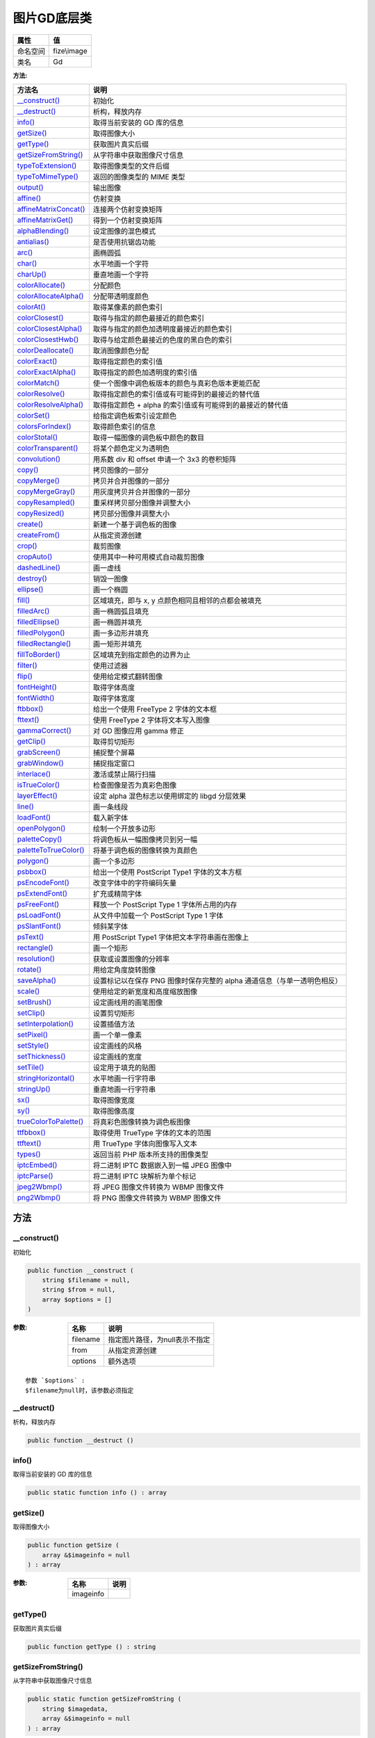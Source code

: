 =================
图片GD底层类
=================


+-------------+------------+
|属性         |值          |
+=============+============+
|命名空间     |fize\\image |
+-------------+------------+
|类名         |Gd          |
+-------------+------------+


:方法:


+------------------------+-------------------------------------------------------------------------------------------------------+
|方法名                  |说明                                                                                                   |
+========================+=======================================================================================================+
|`__construct()`_        |初始化                                                                                                 |
+------------------------+-------------------------------------------------------------------------------------------------------+
|`__destruct()`_         |析构，释放内存                                                                                         |
+------------------------+-------------------------------------------------------------------------------------------------------+
|`info()`_               |取得当前安装的 GD 库的信息                                                                             |
+------------------------+-------------------------------------------------------------------------------------------------------+
|`getSize()`_            |取得图像大小                                                                                           |
+------------------------+-------------------------------------------------------------------------------------------------------+
|`getType()`_            |获取图片真实后缀                                                                                       |
+------------------------+-------------------------------------------------------------------------------------------------------+
|`getSizeFromString()`_  |从字符串中获取图像尺寸信息                                                                             |
+------------------------+-------------------------------------------------------------------------------------------------------+
|`typeToExtension()`_    |取得图像类型的文件后缀                                                                                 |
+------------------------+-------------------------------------------------------------------------------------------------------+
|`typeToMimeType()`_     |返回的图像类型的 MIME 类型                                                                             |
+------------------------+-------------------------------------------------------------------------------------------------------+
|`output()`_             |输出图像                                                                                               |
+------------------------+-------------------------------------------------------------------------------------------------------+
|`affine()`_             |仿射变换                                                                                               |
+------------------------+-------------------------------------------------------------------------------------------------------+
|`affineMatrixConcat()`_ |连接两个仿射变换矩阵                                                                                   |
+------------------------+-------------------------------------------------------------------------------------------------------+
|`affineMatrixGet()`_    |得到一个仿射变换矩阵                                                                                   |
+------------------------+-------------------------------------------------------------------------------------------------------+
|`alphaBlending()`_      |设定图像的混色模式                                                                                     |
+------------------------+-------------------------------------------------------------------------------------------------------+
|`antialias()`_          |是否使用抗锯齿功能                                                                                     |
+------------------------+-------------------------------------------------------------------------------------------------------+
|`arc()`_                |画椭圆弧                                                                                               |
+------------------------+-------------------------------------------------------------------------------------------------------+
|`char()`_               |水平地画一个字符                                                                                       |
+------------------------+-------------------------------------------------------------------------------------------------------+
|`charUp()`_             |垂直地画一个字符                                                                                       |
+------------------------+-------------------------------------------------------------------------------------------------------+
|`colorAllocate()`_      |分配颜色                                                                                               |
+------------------------+-------------------------------------------------------------------------------------------------------+
|`colorAllocateAlpha()`_ |分配带透明度颜色                                                                                       |
+------------------------+-------------------------------------------------------------------------------------------------------+
|`colorAt()`_            |取得某像素的颜色索引                                                                                   |
+------------------------+-------------------------------------------------------------------------------------------------------+
|`colorClosest()`_       |取得与指定的颜色最接近的颜色索引                                                                       |
+------------------------+-------------------------------------------------------------------------------------------------------+
|`colorClosestAlpha()`_  |取得与指定的颜色加透明度最接近的颜色索引                                                               |
+------------------------+-------------------------------------------------------------------------------------------------------+
|`colorClosestHwb()`_    |取得与给定颜色最接近的色度的黑白色的索引                                                               |
+------------------------+-------------------------------------------------------------------------------------------------------+
|`colorDeallocate()`_    |取消图像颜色分配                                                                                       |
+------------------------+-------------------------------------------------------------------------------------------------------+
|`colorExact()`_         |取得指定颜色的索引值                                                                                   |
+------------------------+-------------------------------------------------------------------------------------------------------+
|`colorExactAlpha()`_    |取得指定的颜色加透明度的索引值                                                                         |
+------------------------+-------------------------------------------------------------------------------------------------------+
|`colorMatch()`_         |使一个图像中调色板版本的颜色与真彩色版本更能匹配                                                       |
+------------------------+-------------------------------------------------------------------------------------------------------+
|`colorResolve()`_       |取得指定颜色的索引值或有可能得到的最接近的替代值                                                       |
+------------------------+-------------------------------------------------------------------------------------------------------+
|`colorResolveAlpha()`_  |取得指定颜色 + alpha 的索引值或有可能得到的最接近的替代值                                              |
+------------------------+-------------------------------------------------------------------------------------------------------+
|`colorSet()`_           |给指定调色板索引设定颜色                                                                               |
+------------------------+-------------------------------------------------------------------------------------------------------+
|`colorsForIndex()`_     |取得颜色索引的信息                                                                                     |
+------------------------+-------------------------------------------------------------------------------------------------------+
|`colorStotal()`_        |取得一幅图像的调色板中颜色的数目                                                                       |
+------------------------+-------------------------------------------------------------------------------------------------------+
|`colorTransparent()`_   |将某个颜色定义为透明色                                                                                 |
+------------------------+-------------------------------------------------------------------------------------------------------+
|`convolution()`_        |用系数 div 和 offset 申请一个 3x3 的卷积矩阵                                                           |
+------------------------+-------------------------------------------------------------------------------------------------------+
|`copy()`_               |拷贝图像的一部分                                                                                       |
+------------------------+-------------------------------------------------------------------------------------------------------+
|`copyMerge()`_          |拷贝并合并图像的一部分                                                                                 |
+------------------------+-------------------------------------------------------------------------------------------------------+
|`copyMergeGray()`_      |用灰度拷贝并合并图像的一部分                                                                           |
+------------------------+-------------------------------------------------------------------------------------------------------+
|`copyResampled()`_      |重采样拷贝部分图像并调整大小                                                                           |
+------------------------+-------------------------------------------------------------------------------------------------------+
|`copyResized()`_        |拷贝部分图像并调整大小                                                                                 |
+------------------------+-------------------------------------------------------------------------------------------------------+
|`create()`_             |新建一个基于调色板的图像                                                                               |
+------------------------+-------------------------------------------------------------------------------------------------------+
|`createFrom()`_         |从指定资源创建                                                                                         |
+------------------------+-------------------------------------------------------------------------------------------------------+
|`crop()`_               |裁剪图像                                                                                               |
+------------------------+-------------------------------------------------------------------------------------------------------+
|`cropAuto()`_           |使用其中一种可用模式自动裁剪图像                                                                       |
+------------------------+-------------------------------------------------------------------------------------------------------+
|`dashedLine()`_         |画一虚线                                                                                               |
+------------------------+-------------------------------------------------------------------------------------------------------+
|`destroy()`_            |销毁一图像                                                                                             |
+------------------------+-------------------------------------------------------------------------------------------------------+
|`ellipse()`_            |画一个椭圆                                                                                             |
+------------------------+-------------------------------------------------------------------------------------------------------+
|`fill()`_               |区域填充，即与 x, y 点颜色相同且相邻的点都会被填充                                                     |
+------------------------+-------------------------------------------------------------------------------------------------------+
|`filledArc()`_          |画一椭圆弧且填充                                                                                       |
+------------------------+-------------------------------------------------------------------------------------------------------+
|`filledEllipse()`_      |画一椭圆并填充                                                                                         |
+------------------------+-------------------------------------------------------------------------------------------------------+
|`filledPolygon()`_      |画一多边形并填充                                                                                       |
+------------------------+-------------------------------------------------------------------------------------------------------+
|`filledRectangle()`_    |画一矩形并填充                                                                                         |
+------------------------+-------------------------------------------------------------------------------------------------------+
|`fillToBorder()`_       |区域填充到指定颜色的边界为止                                                                           |
+------------------------+-------------------------------------------------------------------------------------------------------+
|`filter()`_             |使用过滤器                                                                                             |
+------------------------+-------------------------------------------------------------------------------------------------------+
|`flip()`_               |使用给定模式翻转图像                                                                                   |
+------------------------+-------------------------------------------------------------------------------------------------------+
|`fontHeight()`_         |取得字体高度                                                                                           |
+------------------------+-------------------------------------------------------------------------------------------------------+
|`fontWidth()`_          |取得字体宽度                                                                                           |
+------------------------+-------------------------------------------------------------------------------------------------------+
|`ftbbox()`_             |给出一个使用 FreeType 2 字体的文本框                                                                   |
+------------------------+-------------------------------------------------------------------------------------------------------+
|`fttext()`_             |使用 FreeType 2 字体将文本写入图像                                                                     |
+------------------------+-------------------------------------------------------------------------------------------------------+
|`gammaCorrect()`_       |对 GD 图像应用 gamma 修正                                                                              |
+------------------------+-------------------------------------------------------------------------------------------------------+
|`getClip()`_            |取得剪切矩形                                                                                           |
+------------------------+-------------------------------------------------------------------------------------------------------+
|`grabScreen()`_         |捕捉整个屏幕                                                                                           |
+------------------------+-------------------------------------------------------------------------------------------------------+
|`grabWindow()`_         |捕捉指定窗口                                                                                           |
+------------------------+-------------------------------------------------------------------------------------------------------+
|`interlace()`_          |激活或禁止隔行扫描                                                                                     |
+------------------------+-------------------------------------------------------------------------------------------------------+
|`isTrueColor()`_        |检查图像是否为真彩色图像                                                                               |
+------------------------+-------------------------------------------------------------------------------------------------------+
|`layerEffect()`_        |设定 alpha 混色标志以使用绑定的 libgd 分层效果                                                         |
+------------------------+-------------------------------------------------------------------------------------------------------+
|`line()`_               |画一条线段                                                                                             |
+------------------------+-------------------------------------------------------------------------------------------------------+
|`loadFont()`_           |载入新字体                                                                                             |
+------------------------+-------------------------------------------------------------------------------------------------------+
|`openPolygon()`_        |绘制一个开放多边形                                                                                     |
+------------------------+-------------------------------------------------------------------------------------------------------+
|`paletteCopy()`_        |将调色板从一幅图像拷贝到另一幅                                                                         |
+------------------------+-------------------------------------------------------------------------------------------------------+
|`paletteToTrueColor()`_ |将基于调色板的图像转换为真颜色                                                                         |
+------------------------+-------------------------------------------------------------------------------------------------------+
|`polygon()`_            |画一个多边形                                                                                           |
+------------------------+-------------------------------------------------------------------------------------------------------+
|`psbbox()`_             |给出一个使用 PostScript Type1 字体的文本方框                                                           |
+------------------------+-------------------------------------------------------------------------------------------------------+
|`psEncodeFont()`_       |改变字体中的字符编码矢量                                                                               |
+------------------------+-------------------------------------------------------------------------------------------------------+
|`psExtendFont()`_       |扩充或精简字体                                                                                         |
+------------------------+-------------------------------------------------------------------------------------------------------+
|`psFreeFont()`_         |释放一个 PostScript Type 1 字体所占用的内存                                                            |
+------------------------+-------------------------------------------------------------------------------------------------------+
|`psLoadFont()`_         |从文件中加载一个 PostScript Type 1 字体                                                                |
+------------------------+-------------------------------------------------------------------------------------------------------+
|`psSlantFont()`_        |倾斜某字体                                                                                             |
+------------------------+-------------------------------------------------------------------------------------------------------+
|`psText()`_             |用 PostScript Type1 字体把文本字符串画在图像上                                                         |
+------------------------+-------------------------------------------------------------------------------------------------------+
|`rectangle()`_          |画一个矩形                                                                                             |
+------------------------+-------------------------------------------------------------------------------------------------------+
|`resolution()`_         |获取或设置图像的分辨率                                                                                 |
+------------------------+-------------------------------------------------------------------------------------------------------+
|`rotate()`_             |用给定角度旋转图像                                                                                     |
+------------------------+-------------------------------------------------------------------------------------------------------+
|`saveAlpha()`_          |设置标记以在保存 PNG 图像时保存完整的 alpha 通道信息（与单一透明色相反）                               |
+------------------------+-------------------------------------------------------------------------------------------------------+
|`scale()`_              |使用给定的新宽度和高度缩放图像                                                                         |
+------------------------+-------------------------------------------------------------------------------------------------------+
|`setBrush()`_           |设定画线用的画笔图像                                                                                   |
+------------------------+-------------------------------------------------------------------------------------------------------+
|`setClip()`_            |设置剪切矩形                                                                                           |
+------------------------+-------------------------------------------------------------------------------------------------------+
|`setInterpolation()`_   |设置插值方法                                                                                           |
+------------------------+-------------------------------------------------------------------------------------------------------+
|`setPixel()`_           |画一个单一像素                                                                                         |
+------------------------+-------------------------------------------------------------------------------------------------------+
|`setStyle()`_           |设定画线的风格                                                                                         |
+------------------------+-------------------------------------------------------------------------------------------------------+
|`setThickness()`_       |设定画线的宽度                                                                                         |
+------------------------+-------------------------------------------------------------------------------------------------------+
|`setTile()`_            |设定用于填充的贴图                                                                                     |
+------------------------+-------------------------------------------------------------------------------------------------------+
|`stringHorizontal()`_   |水平地画一行字符串                                                                                     |
+------------------------+-------------------------------------------------------------------------------------------------------+
|`stringUp()`_           |垂直地画一行字符串                                                                                     |
+------------------------+-------------------------------------------------------------------------------------------------------+
|`sx()`_                 |取得图像宽度                                                                                           |
+------------------------+-------------------------------------------------------------------------------------------------------+
|`sy()`_                 |取得图像高度                                                                                           |
+------------------------+-------------------------------------------------------------------------------------------------------+
|`trueColorToPalette()`_ |将真彩色图像转换为调色板图像                                                                           |
+------------------------+-------------------------------------------------------------------------------------------------------+
|`ttfbbox()`_            |取得使用 TrueType 字体的文本的范围                                                                     |
+------------------------+-------------------------------------------------------------------------------------------------------+
|`ttftext()`_            |用 TrueType 字体向图像写入文本                                                                         |
+------------------------+-------------------------------------------------------------------------------------------------------+
|`types()`_              |返回当前 PHP 版本所支持的图像类型                                                                      |
+------------------------+-------------------------------------------------------------------------------------------------------+
|`iptcEmbed()`_          |将二进制 IPTC 数据嵌入到一幅 JPEG 图像中                                                               |
+------------------------+-------------------------------------------------------------------------------------------------------+
|`iptcParse()`_          |将二进制 IPTC 块解析为单个标记                                                                         |
+------------------------+-------------------------------------------------------------------------------------------------------+
|`jpeg2Wbmp()`_          |将 JPEG 图像文件转换为 WBMP 图像文件                                                                   |
+------------------------+-------------------------------------------------------------------------------------------------------+
|`png2Wbmp()`_           |将 PNG 图像文件转换为 WBMP 图像文件                                                                    |
+------------------------+-------------------------------------------------------------------------------------------------------+


方法
======
__construct()
-------------
初始化

.. code-block:: php

  public function __construct (
      string $filename = null,
      string $from = null,
      array $options = []
  )


:参数:
  +---------+--------------------------------------------+
  |名称     |说明                                        |
  +=========+============================================+
  |filename |指定图片路径，为null表示不指定              |
  +---------+--------------------------------------------+
  |from     |从指定资源创建                              |
  +---------+--------------------------------------------+
  |options  |额外选项                                    |
  +---------+--------------------------------------------+
  
  


::

    参数 `$options` :
    $filename为null时，该参数必须指定


__destruct()
------------
析构，释放内存

.. code-block:: php

  public function __destruct ()



info()
------
取得当前安装的 GD 库的信息

.. code-block:: php

  public static function info () : array



getSize()
---------
取得图像大小

.. code-block:: php

  public function getSize (
      array &$imageinfo = null
  ) : array


:参数:
  +----------+-------+
  |名称      |说明   |
  +==========+=======+
  |imageinfo |       |
  +----------+-------+
  
  


getType()
---------
获取图片真实后缀

.. code-block:: php

  public function getType () : string



getSizeFromString()
-------------------
从字符串中获取图像尺寸信息

.. code-block:: php

  public static function getSizeFromString (
      string $imagedata,
      array &$imageinfo = null
  ) : array


:参数:
  +----------+-------+
  |名称      |说明   |
  +==========+=======+
  |imagedata |       |
  +----------+-------+
  |imageinfo |       |
  +----------+-------+
  
  


typeToExtension()
-----------------
取得图像类型的文件后缀

.. code-block:: php

  public static function typeToExtension (
      int $imagetype,
      bool $include_dot = false
  ) : string


:参数:
  +------------+-------------------------------------+
  |名称        |说明                                 |
  +============+=====================================+
  |imagetype   |IMAGETYPE_XXX 系列常量之一。         |
  +------------+-------------------------------------+
  |include_dot |是否在后缀名前加一个点。             |
  +------------+-------------------------------------+
  
  


typeToMimeType()
----------------
返回的图像类型的 MIME 类型

.. code-block:: php

  public static function typeToMimeType (
      int $imagetype
  ) : string


:参数:
  +----------+------------------------------------+
  |名称      |说明                                |
  +==========+====================================+
  |imagetype |IMAGETYPE_XXX 系列常量之一。        |
  +----------+------------------------------------+
  
  


output()
--------
输出图像

.. code-block:: php

  public function output (
      string $type = null,
      string $filename = null,
      array $options = []
  ) : bool


:参数:
  +---------+----------------------------------------------------------------+
  |名称     |说明                                                            |
  +=========+================================================================+
  |type     |输出类型                                                        |
  +---------+----------------------------------------------------------------+
  |filename |指定输出文件路径，不指定则直接在浏览器显示                      |
  +---------+----------------------------------------------------------------+
  |options  |可选的参数                                                      |
  +---------+----------------------------------------------------------------+
  
  

:返回值:
  如果是直接显示图像则返回null


affine()
--------
仿射变换

.. code-block:: php

  public function affine (
      array $affine,
      array $clip = null
  ) : resource


:参数:
  +-------+---------------------------+
  |名称   |说明                       |
  +=======+===========================+
  |affine |[ a0, b0, a1, b1, a2, b2 ] |
  +-------+---------------------------+
  |clip   |剪切区域                   |
  +-------+---------------------------+
  
  

:返回值:
  失败时返回false


::

    参数 `$clip` :
    其中键为 "x"，"y"，"width" 和 "height"


affineMatrixConcat()
--------------------
连接两个仿射变换矩阵

.. code-block:: php

  public static function affineMatrixConcat (
      array $m1,
      array $m2
  ) : array


:参数:
  +-------+--------------------+
  |名称   |说明                |
  +=======+====================+
  |m1     |仿射变换矩阵1       |
  +-------+--------------------+
  |m2     |仿射变换矩阵2       |
  +-------+--------------------+
  
  

:返回值:
  失败返回false


affineMatrixGet()
-----------------
得到一个仿射变换矩阵

.. code-block:: php

  public static function affineMatrixGet (
      int $type,
      mixed $options = null
  ) : array


:参数:
  +--------+-------------------+
  |名称    |说明               |
  +========+===================+
  |type    |常量IMG_AFFINE_*   |
  +--------+-------------------+
  |options |其他选项           |
  +--------+-------------------+
  
  

:返回值:
  失败返回false


alphaBlending()
---------------
设定图像的混色模式

.. code-block:: php

  public function alphaBlending (
      bool $blendmode
  ) : bool


:参数:
  +----------+----------------+
  |名称      |说明            |
  +==========+================+
  |blendmode |启用或禁用      |
  +----------+----------------+
  
  


antialias()
-----------
是否使用抗锯齿功能

.. code-block:: php

  public function antialias (
      bool $enabled
  ) : bool


:参数:
  +--------+----------------+
  |名称    |说明            |
  +========+================+
  |enabled |启用或禁用      |
  +--------+----------------+
  
  


arc()
-----
画椭圆弧

.. code-block:: php

  public function arc (
      int $cx,
      int $cy,
      int $width,
      int $height,
      int $start,
      int $end,
      int $color
  ) : bool


:参数:
  +-------+--------------------+
  |名称   |说明                |
  +=======+====================+
  |cx     |中心点x轴坐标       |
  +-------+--------------------+
  |cy     |中心点y轴坐标       |
  +-------+--------------------+
  |width  |椭圆宽度            |
  +-------+--------------------+
  |height |椭圆高度            |
  +-------+--------------------+
  |start  |起点角度            |
  +-------+--------------------+
  |end    |结束点角度          |
  +-------+--------------------+
  |color  |配色识符            |
  +-------+--------------------+
  
  


::

    参数 `$start` :
      0°位于三点钟位置，以顺时针方向绘画。
    参数 `$end` :
      0°位于三点钟位置，以顺时针方向绘画。


char()
------
水平地画一个字符

.. code-block:: php

  public function char (
      int $font,
      int $x,
      int $y,
      string $c,
      int $color
  ) : bool


:参数:
  +-------+----------------------------------------+
  |名称   |说明                                    |
  +=======+========================================+
  |font   |更大的数字对应于更大的字体              |
  +-------+----------------------------------------+
  |x      |左上角x轴坐标                           |
  +-------+----------------------------------------+
  |y      |左上角y轴坐标                           |
  +-------+----------------------------------------+
  |c      |字符串                                  |
  +-------+----------------------------------------+
  |color  |配色识符                                |
  +-------+----------------------------------------+
  
  


charUp()
--------
垂直地画一个字符

.. code-block:: php

  public function charUp (
      int $font,
      int $x,
      int $y,
      string $c,
      int $color
  ) : bool


:参数:
  +-------+----------------------------------------+
  |名称   |说明                                    |
  +=======+========================================+
  |font   |更大的数字对应于更大的字体              |
  +-------+----------------------------------------+
  |x      |左上角x轴坐标                           |
  +-------+----------------------------------------+
  |y      |左上角y轴坐标                           |
  +-------+----------------------------------------+
  |c      |字符串                                  |
  +-------+----------------------------------------+
  |color  |配色识符                                |
  +-------+----------------------------------------+
  
  


colorAllocate()
---------------
分配颜色

.. code-block:: php

  public function colorAllocate (
      int $red,
      int $green,
      int $blue
  ) : int


:参数:
  +-------+---------------+
  |名称   |说明           |
  +=======+===============+
  |red    |RGB成分[红]    |
  +-------+---------------+
  |green  |RGB成分[绿]    |
  +-------+---------------+
  |blue   |RGB成分[蓝]    |
  +-------+---------------+
  
  

:返回值:
  成功返回配色识符，失败返回false


colorAllocateAlpha()
--------------------
分配带透明度颜色

.. code-block:: php

  public function colorAllocateAlpha (
      int $red,
      int $green,
      int $blue,
      int $alpha
  ) : int


:参数:
  +-------+-------------------+
  |名称   |说明               |
  +=======+===================+
  |red    |RGB成分[红]        |
  +-------+-------------------+
  |green  |RGB成分[绿]        |
  +-------+-------------------+
  |blue   |RGB成分[蓝]        |
  +-------+-------------------+
  |alpha  |透明度[0 ~ 127]    |
  +-------+-------------------+
  
  

:返回值:
  成功返回配色识符，失败返回false


colorAt()
---------
取得某像素的颜色索引

.. code-block:: php

  public function colorAt (
      int $x,
      int $y
  ) : int


:参数:
  +-------+-----------+
  |名称   |说明       |
  +=======+===========+
  |x      |x轴坐标    |
  +-------+-----------+
  |y      |y轴坐标    |
  +-------+-----------+
  
  


colorClosest()
--------------
取得与指定的颜色最接近的颜色索引

.. code-block:: php

  public function colorClosest (
      int $red,
      int $green,
      int $blue
  ) : int


:参数:
  +-------+---------------+
  |名称   |说明           |
  +=======+===============+
  |red    |RGB成分[红]    |
  +-------+---------------+
  |green  |RGB成分[绿]    |
  +-------+---------------+
  |blue   |RGB成分[蓝]    |
  +-------+---------------+
  
  


colorClosestAlpha()
-------------------
取得与指定的颜色加透明度最接近的颜色索引

.. code-block:: php

  public function colorClosestAlpha (
      int $red,
      int $green,
      int $blue,
      int $alpha
  ) : int


:参数:
  +-------+-------------------+
  |名称   |说明               |
  +=======+===================+
  |red    |RGB成分[红]        |
  +-------+-------------------+
  |green  |RGB成分[绿]        |
  +-------+-------------------+
  |blue   |RGB成分[蓝]        |
  +-------+-------------------+
  |alpha  |透明度[0 ~ 127]    |
  +-------+-------------------+
  
  


colorClosestHwb()
-----------------
取得与给定颜色最接近的色度的黑白色的索引

.. code-block:: php

  public function colorClosestHwb (
      int $red,
      int $green,
      int $blue
  ) : int


:参数:
  +-------+---------------+
  |名称   |说明           |
  +=======+===============+
  |red    |RGB成分[红]    |
  +-------+---------------+
  |green  |RGB成分[绿]    |
  +-------+---------------+
  |blue   |RGB成分[蓝]    |
  +-------+---------------+
  
  


colorDeallocate()
-----------------
取消图像颜色分配

.. code-block:: php

  public function colorDeallocate (
      int $color
  ) : bool


:参数:
  +-------+-------------+
  |名称   |说明         |
  +=======+=============+
  |color  |颜色索引     |
  +-------+-------------+
  
  


colorExact()
------------
取得指定颜色的索引值

.. code-block:: php

  public function colorExact (
      int $red,
      int $green,
      int $blue
  ) : int


:参数:
  +-------+---------------+
  |名称   |说明           |
  +=======+===============+
  |red    |RGB成分[红]    |
  +-------+---------------+
  |green  |RGB成分[绿]    |
  +-------+---------------+
  |blue   |RGB成分[蓝]    |
  +-------+---------------+
  
  

:返回值:
  如果颜色不在图像的调色板中，返回-1


colorExactAlpha()
-----------------
取得指定的颜色加透明度的索引值

.. code-block:: php

  public function colorExactAlpha (
      int $red,
      int $green,
      int $blue,
      int $alpha
  ) : int


:参数:
  +-------+-------------------+
  |名称   |说明               |
  +=======+===================+
  |red    |RGB成分[红]        |
  +-------+-------------------+
  |green  |RGB成分[绿]        |
  +-------+-------------------+
  |blue   |RGB成分[蓝]        |
  +-------+-------------------+
  |alpha  |透明度[0 ~ 127]    |
  +-------+-------------------+
  
  

:返回值:
  如果颜色不在图像的调色板中，返回-1


colorMatch()
------------
使一个图像中调色板版本的颜色与真彩色版本更能匹配

.. code-block:: php

  public function colorMatch (
      resource $image2
  ) : bool


:参数:
  +-------+------------------------------------------------------------------+
  |名称   |说明                                                              |
  +=======+==================================================================+
  |image2 |必须是调色板图像，而且和 image1 的大小必须相同                    |
  +-------+------------------------------------------------------------------+
  
  


colorResolve()
--------------
取得指定颜色的索引值或有可能得到的最接近的替代值

.. code-block:: php

  public function colorResolve (
      int $red,
      int $green,
      int $blue
  ) : int


:参数:
  +-------+---------------+
  |名称   |说明           |
  +=======+===============+
  |red    |RGB成分[红]    |
  +-------+---------------+
  |green  |RGB成分[绿]    |
  +-------+---------------+
  |blue   |RGB成分[蓝]    |
  +-------+---------------+
  
  


colorResolveAlpha()
-------------------
取得指定颜色 + alpha 的索引值或有可能得到的最接近的替代值

.. code-block:: php

  public function colorResolveAlpha (
      int $red,
      int $green,
      int $blue,
      int $alpha
  ) : int


:参数:
  +-------+-------------------+
  |名称   |说明               |
  +=======+===================+
  |red    |RGB成分[红]        |
  +-------+-------------------+
  |green  |RGB成分[绿]        |
  +-------+-------------------+
  |blue   |RGB成分[蓝]        |
  +-------+-------------------+
  |alpha  |透明度[0 ~ 127]    |
  +-------+-------------------+
  
  


colorSet()
----------
给指定调色板索引设定颜色

.. code-block:: php

  public function colorSet (
      int $index,
      int $red,
      int $green,
      int $blue,
      int $alpha = 0
  )


:参数:
  +-------+-------------------+
  |名称   |说明               |
  +=======+===================+
  |index  |索引               |
  +-------+-------------------+
  |red    |RGB成分[红]        |
  +-------+-------------------+
  |green  |RGB成分[绿]        |
  +-------+-------------------+
  |blue   |RGB成分[蓝]        |
  +-------+-------------------+
  |alpha  |透明度[0 ~ 127]    |
  +-------+-------------------+
  
  


colorsForIndex()
----------------
取得颜色索引的信息

.. code-block:: php

  public function colorsForIndex (
      int $index
  ) : array


:参数:
  +-------+-------+
  |名称   |说明   |
  +=======+=======+
  |index  |索引   |
  +-------+-------+
  
  

:返回值:
  具有 red，green，blue 和 alpha 的键名的关联数组


colorStotal()
-------------
取得一幅图像的调色板中颜色的数目

.. code-block:: php

  public function colorStotal () : int



colorTransparent()
------------------
将某个颜色定义为透明色

.. code-block:: php

  public function colorTransparent (
      int $color = null
  ) : int


:参数:
  +-------+-------------+
  |名称   |说明         |
  +=======+=============+
  |color  |颜色索引     |
  +-------+-------------+
  
  

:返回值:
  返回新透明色的标识符


convolution()
-------------
用系数 div 和 offset 申请一个 3x3 的卷积矩阵

.. code-block:: php

  public function convolution (
      array $matrix,
      float $div,
      float $offset
  ) : bool


:参数:
  +-------+----------------------+
  |名称   |说明                  |
  +=======+======================+
  |matrix |矩阵                  |
  +-------+----------------------+
  |div    |卷积结果的除数        |
  +-------+----------------------+
  |offset |颜色偏移              |
  +-------+----------------------+
  
  

:返回值:
  成功时返回 TRUE， 或者在失败时返回 FALSE。


copy()
------
拷贝图像的一部分

.. code-block:: php

  public function copy (
      mixed $src_im,
      int $dst_x,
      int $dst_y,
      int $src_x,
      int $src_y,
      int $src_w,
      int $src_h
  ) : bool


:参数:
  +-------+-------------------------------------------------------+
  |名称   |说明                                                   |
  +=======+=======================================================+
  |src_im |要拷贝图像的资源对象或者图像文件路径                   |
  +-------+-------------------------------------------------------+
  |dst_x  |目标开始坐标x轴                                        |
  +-------+-------------------------------------------------------+
  |dst_y  |目标开始坐标y轴                                        |
  +-------+-------------------------------------------------------+
  |src_x  |拷贝开始坐标x轴                                        |
  +-------+-------------------------------------------------------+
  |src_y  |拷贝开始坐标y轴                                        |
  +-------+-------------------------------------------------------+
  |src_w  |拷贝宽度                                               |
  +-------+-------------------------------------------------------+
  |src_h  |拷贝高度                                               |
  +-------+-------------------------------------------------------+
  
  

:返回值:
  成功时返回 TRUE， 或者在失败时返回 FALSE。


copyMerge()
-----------
拷贝并合并图像的一部分

.. code-block:: php

  public function copyMerge (
      mixed $src_im,
      int $dst_x,
      int $dst_y,
      int $src_x,
      int $src_y,
      int $src_w,
      int $src_h,
      int $pct
  ) : bool


:参数:
  +-------+-------------------------------------------------------+
  |名称   |说明                                                   |
  +=======+=======================================================+
  |src_im |要拷贝图像的资源对象或者图像文件路径                   |
  +-------+-------------------------------------------------------+
  |dst_x  |目标开始坐标x轴                                        |
  +-------+-------------------------------------------------------+
  |dst_y  |目标开始坐标y轴                                        |
  +-------+-------------------------------------------------------+
  |src_x  |拷贝开始坐标x轴                                        |
  +-------+-------------------------------------------------------+
  |src_y  |拷贝开始坐标y轴                                        |
  +-------+-------------------------------------------------------+
  |src_w  |拷贝宽度                                               |
  +-------+-------------------------------------------------------+
  |src_h  |拷贝高度                                               |
  +-------+-------------------------------------------------------+
  |pct    |合并程度，0-100                                        |
  +-------+-------------------------------------------------------+
  
  


copyMergeGray()
---------------
用灰度拷贝并合并图像的一部分

.. code-block:: php

  public function copyMergeGray (
      mixed $src_im,
      int $dst_x,
      int $dst_y,
      int $src_x,
      int $src_y,
      int $src_w,
      int $src_h,
      int $pct
  ) : bool


:参数:
  +-------+-------------------------------------------------------+
  |名称   |说明                                                   |
  +=======+=======================================================+
  |src_im |要拷贝图像的资源对象或者图像文件路径                   |
  +-------+-------------------------------------------------------+
  |dst_x  |目标开始坐标x轴                                        |
  +-------+-------------------------------------------------------+
  |dst_y  |目标开始坐标y轴                                        |
  +-------+-------------------------------------------------------+
  |src_x  |拷贝开始坐标x轴                                        |
  +-------+-------------------------------------------------------+
  |src_y  |拷贝开始坐标y轴                                        |
  +-------+-------------------------------------------------------+
  |src_w  |拷贝宽度                                               |
  +-------+-------------------------------------------------------+
  |src_h  |拷贝高度                                               |
  +-------+-------------------------------------------------------+
  |pct    |合并程度，0-100                                        |
  +-------+-------------------------------------------------------+
  
  


copyResampled()
---------------
重采样拷贝部分图像并调整大小

.. code-block:: php

  public function copyResampled (
      mixed $src_im,
      int $dst_x,
      int $dst_y,
      int $src_x,
      int $src_y,
      int $dst_w,
      int $dst_h,
      int $src_w,
      int $src_h
  ) : bool


:参数:
  +-------+-------------------------------------------------------+
  |名称   |说明                                                   |
  +=======+=======================================================+
  |src_im |要拷贝图像的资源对象或者图像文件路径                   |
  +-------+-------------------------------------------------------+
  |dst_x  |目标开始坐标x轴                                        |
  +-------+-------------------------------------------------------+
  |dst_y  |目标开始坐标y轴                                        |
  +-------+-------------------------------------------------------+
  |src_x  |拷贝开始坐标x轴                                        |
  +-------+-------------------------------------------------------+
  |src_y  |拷贝开始坐标y轴                                        |
  +-------+-------------------------------------------------------+
  |dst_w  |目标宽度                                               |
  +-------+-------------------------------------------------------+
  |dst_h  |目标高度                                               |
  +-------+-------------------------------------------------------+
  |src_w  |源宽度                                                 |
  +-------+-------------------------------------------------------+
  |src_h  |源高度                                                 |
  +-------+-------------------------------------------------------+
  
  


copyResized()
-------------
拷贝部分图像并调整大小

.. code-block:: php

  public function copyResized (
      mixed $src_im,
      int $dst_x,
      int $dst_y,
      int $src_x,
      int $src_y,
      int $dst_w,
      int $dst_h,
      int $src_w,
      int $src_h
  ) : bool


:参数:
  +-------+-------------------------------------------------------+
  |名称   |说明                                                   |
  +=======+=======================================================+
  |src_im |要拷贝图像的资源对象或者图像文件路径                   |
  +-------+-------------------------------------------------------+
  |dst_x  |目标开始坐标x轴                                        |
  +-------+-------------------------------------------------------+
  |dst_y  |目标开始坐标y轴                                        |
  +-------+-------------------------------------------------------+
  |src_x  |拷贝开始坐标x轴                                        |
  +-------+-------------------------------------------------------+
  |src_y  |拷贝开始坐标y轴                                        |
  +-------+-------------------------------------------------------+
  |dst_w  |目标宽度                                               |
  +-------+-------------------------------------------------------+
  |dst_h  |目标高度                                               |
  +-------+-------------------------------------------------------+
  |src_w  |源宽度                                                 |
  +-------+-------------------------------------------------------+
  |src_h  |源高度                                                 |
  +-------+-------------------------------------------------------+
  
  


create()
--------
新建一个基于调色板的图像

.. code-block:: php

  public function create (
      int $width,
      int $height,
      bool $truecolor = true
  ) : resource


:参数:
  +----------+----------------+
  |名称      |说明            |
  +==========+================+
  |width     |宽              |
  +----------+----------------+
  |height    |高              |
  +----------+----------------+
  |truecolor |是否真彩色      |
  +----------+----------------+
  
  

:返回值:
  失败时返回false


createFrom()
------------
从指定资源创建

.. code-block:: php

  public function createFrom (
      string $filename,
      string $from = null,
      array $options = []
  ) : resource


:参数:
  +---------+----------------------------------------------+
  |名称     |说明                                          |
  +=========+==============================================+
  |filename |文件路径                                      |
  +---------+----------------------------------------------+
  |from     |指定资源类型，不指定则自动检测                |
  +---------+----------------------------------------------+
  |options  |其他选项，目前仅对gd2part有效                 |
  +---------+----------------------------------------------+
  
  

:返回值:
  失败时返回false


crop()
------
裁剪图像

.. code-block:: php

  public function crop (
      array $rect
  ) : resource


:参数:
  +-------+-------------+
  |名称   |说明         |
  +=======+=============+
  |rect   |裁剪区域     |
  +-------+-------------+
  
  

:返回值:
  失败时返回false


::

    参数 `$rect` :
    [x, y, width, height]


cropAuto()
----------
使用其中一种可用模式自动裁剪图像

.. code-block:: php

  public function cropAuto (
      int $mode = -1,
      float $threshold = 0.5,
      int $color = -1
  ) : resource


:参数:
  +----------+----------------------------------+
  |名称      |说明                              |
  +==========+==================================+
  |mode      |IMG_CROP_*敞亮                    |
  +----------+----------------------------------+
  |threshold |容忍度，以百分比为单位            |
  +----------+----------------------------------+
  |color     |颜色标识                          |
  +----------+----------------------------------+
  
  


dashedLine()
------------
画一虚线

.. code-block:: php

  public function dashedLine (
      int $x1,
      int $y1,
      int $x2,
      int $y2,
      int $color
  ) : bool


:参数:
  +-------+-----------------+
  |名称   |说明             |
  +=======+=================+
  |x1     |开始坐标x轴      |
  +-------+-----------------+
  |y1     |开始坐标y轴      |
  +-------+-----------------+
  |x2     |结束坐标x轴      |
  +-------+-----------------+
  |y2     |结束坐标y轴      |
  +-------+-----------------+
  |color  |颜色标识         |
  +-------+-----------------+
  
  


destroy()
---------
销毁一图像

.. code-block:: php

  public function destroy (
      resource $image
  ) : bool


:参数:
  +-------+-------------+
  |名称   |说明         |
  +=======+=============+
  |image  |图像资源     |
  +-------+-------------+
  
  


ellipse()
---------
画一个椭圆

.. code-block:: php

  public function ellipse (
      int $cx,
      int $cy,
      int $width,
      int $height,
      int $color
  ) : bool


:参数:
  +-------+-------------------+
  |名称   |说明               |
  +=======+===================+
  |cx     |中间的 X 坐标      |
  +-------+-------------------+
  |cy     |中间的 Y 坐标      |
  +-------+-------------------+
  |width  |宽度               |
  +-------+-------------------+
  |height |高度               |
  +-------+-------------------+
  |color  |颜色标识           |
  +-------+-------------------+
  
  


fill()
------
区域填充，即与 x, y 点颜色相同且相邻的点都会被填充

.. code-block:: php

  public function fill (
      int $x,
      int $y,
      int $color
  ) : bool


:参数:
  +-------+-------------+
  |名称   |说明         |
  +=======+=============+
  |x      |X坐标        |
  +-------+-------------+
  |y      |Y坐标        |
  +-------+-------------+
  |color  |颜色标识     |
  +-------+-------------+
  
  


filledArc()
-----------
画一椭圆弧且填充

.. code-block:: php

  public function filledArc (
      int $cx,
      int $cy,
      int $width,
      int $height,
      int $start,
      int $end,
      int $color,
      int $style
  ) : bool


:参数:
  +-------+-----------------------------------+
  |名称   |说明                               |
  +=======+===================================+
  |cx     |中心点x轴                          |
  +-------+-----------------------------------+
  |cy     |中心点y轴                          |
  +-------+-----------------------------------+
  |width  |宽度                               |
  +-------+-----------------------------------+
  |height |高度                               |
  +-------+-----------------------------------+
  |start  |起点角度，0°为3点钟方向           |
  +-------+-----------------------------------+
  |end    |结束角度，0°为3点钟方向           |
  +-------+-----------------------------------+
  |color  |颜色标识                           |
  +-------+-----------------------------------+
  |style  |类型，IMG_ARC_*常量                |
  +-------+-----------------------------------+
  
  


filledEllipse()
---------------
画一椭圆并填充

.. code-block:: php

  public function filledEllipse (
      int $cx,
      int $cy,
      int $width,
      int $height,
      int $color
  ) : bool


:参数:
  +-------+--------------+
  |名称   |说明          |
  +=======+==============+
  |cx     |中心点x轴     |
  +-------+--------------+
  |cy     |中心点y轴     |
  +-------+--------------+
  |width  |宽度          |
  +-------+--------------+
  |height |高度          |
  +-------+--------------+
  |color  |颜色标识      |
  +-------+--------------+
  
  


filledPolygon()
---------------
画一多边形并填充

.. code-block:: php

  public function filledPolygon (
      array $points,
      int $num_points,
      int $color
  ) : bool


:参数:
  +-----------+--------------------------------+
  |名称       |说明                            |
  +===========+================================+
  |points     |顶点数组                        |
  +-----------+--------------------------------+
  |num_points |顶点的总数，必须大于3           |
  +-----------+--------------------------------+
  |color      |颜色标识                        |
  +-----------+--------------------------------+
  
  


::

    参数 `$points` :
    按顺序包含有多边形各顶点的 x 和 y 坐标的数组


filledRectangle()
-----------------
画一矩形并填充

.. code-block:: php

  public function filledRectangle (
      int $x1,
      int $y1,
      int $x2,
      int $y2,
      int $color
  ) : bool


:参数:
  +-------+--------------+
  |名称   |说明          |
  +=======+==============+
  |x1     |左上角x轴     |
  +-------+--------------+
  |y1     |左上角y轴     |
  +-------+--------------+
  |x2     |右下角x轴     |
  +-------+--------------+
  |y2     |右下角y轴     |
  +-------+--------------+
  |color  |颜色标识      |
  +-------+--------------+
  
  


fillToBorder()
--------------
区域填充到指定颜色的边界为止

.. code-block:: php

  public function fillToBorder (
      int $x,
      int $y,
      int $border,
      int $color
  ) : bool


:参数:
  +-------+-------------------+
  |名称   |说明               |
  +=======+===================+
  |x      |开始点x轴          |
  +-------+-------------------+
  |y      |开始点y轴          |
  +-------+-------------------+
  |border |边界颜色标识       |
  +-------+-------------------+
  |color  |填充颜色标识       |
  +-------+-------------------+
  
  


filter()
--------
使用过滤器

.. code-block:: php

  public function filter (
      int $filtertype,
      int $arg1 = null,
      int $arg2 = null,
      int $arg3 = null,
      int $arg4 = null
  ) : bool


:参数:
  +-----------+-------------------+
  |名称       |说明               |
  +===========+===================+
  |filtertype |常量IMG_FILTER_*   |
  +-----------+-------------------+
  |arg1       |可选参数1          |
  +-----------+-------------------+
  |arg2       |可选参数2          |
  +-----------+-------------------+
  |arg3       |可选参数3          |
  +-----------+-------------------+
  |arg4       |可选参数4          |
  +-----------+-------------------+
  
  


flip()
------
使用给定模式翻转图像

.. code-block:: php

  public function flip (
      int $mode
  ) : bool


:参数:
  +-------+-----------------+
  |名称   |说明             |
  +=======+=================+
  |mode   |常量IMG_FLIP_*   |
  +-------+-----------------+
  
  


fontHeight()
------------
取得字体高度

.. code-block:: php

  public static function fontHeight (
      int $font
  ) : int


:参数:
  +-------+-------------+
  |名称   |说明         |
  +=======+=============+
  |font   |字体标识     |
  +-------+-------------+
  
  


fontWidth()
-----------
取得字体宽度

.. code-block:: php

  public static function fontWidth (
      int $font
  ) : int


:参数:
  +-------+-------------+
  |名称   |说明         |
  +=======+=============+
  |font   |字体标识     |
  +-------+-------------+
  
  


ftbbox()
--------
给出一个使用 FreeType 2 字体的文本框

.. code-block:: php

  public static function ftbbox (
      float $size,
      float $angle,
      string $fontfile,
      string $text,
      array $extrainfo = null
  ) : array


:参数:
  +----------+-------------------------------------+
  |名称      |说明                                 |
  +==========+=====================================+
  |size      |字体的尺寸                           |
  +----------+-------------------------------------+
  |angle     |使文本具有保密性的角度。             |
  +----------+-------------------------------------+
  |fontfile  |字体文件路径                         |
  +----------+-------------------------------------+
  |text      |要渲染的字符串                       |
  +----------+-------------------------------------+
  |extrainfo |其他设置                             |
  +----------+-------------------------------------+
  
  

:返回值:
  数组含8个元素，失败时返回false


fttext()
--------
使用 FreeType 2 字体将文本写入图像

.. code-block:: php

  public function fttext (
      float $size,
      float $angle,
      int $x,
      int $y,
      int $color,
      string $fontfile,
      string $text,
      array $extrainfo = null
  ) : array


:参数:
  +----------+-------------------------------------+
  |名称      |说明                                 |
  +==========+=====================================+
  |size      |字体的尺寸                           |
  +----------+-------------------------------------+
  |angle     |使文本具有保密性的角度。             |
  +----------+-------------------------------------+
  |x         |左上角x轴                            |
  +----------+-------------------------------------+
  |y         |左上角y轴                            |
  +----------+-------------------------------------+
  |color     |颜色标识                             |
  +----------+-------------------------------------+
  |fontfile  |字体文件路径                         |
  +----------+-------------------------------------+
  |text      |要渲染的字符串                       |
  +----------+-------------------------------------+
  |extrainfo |其他设置                             |
  +----------+-------------------------------------+
  
  

:返回值:
  数组含8个元素，失败时返回false


gammaCorrect()
--------------
对 GD 图像应用 gamma 修正

.. code-block:: php

  public function gammaCorrect (
      float $inputgamma,
      float $outputgamma
  ) : bool


:参数:
  +------------+------------+
  |名称        |说明        |
  +============+============+
  |inputgamma  |输入gamma   |
  +------------+------------+
  |outputgamma |输出gamma   |
  +------------+------------+
  
  


getClip()
---------
取得剪切矩形

.. code-block:: php

  public function getClip () : array


:返回值:
  4个元素


grabScreen()
------------
捕捉整个屏幕

.. code-block:: php

  public static function grabScreen () : resource



grabWindow()
------------
捕捉指定窗口

.. code-block:: php

  public static function grabWindow (
      int $window_handle,
      int $client_area = 0
  ) : resource


:参数:
  +--------------+----------------------------------------------+
  |名称          |说明                                          |
  +==============+==============================================+
  |window_handle |句柄ID                                        |
  +--------------+----------------------------------------------+
  |client_area   |包括应用程序窗口的客户端区域。                |
  +--------------+----------------------------------------------+
  
  


interlace()
-----------
激活或禁止隔行扫描

.. code-block:: php

  public function interlace (
      int $interlace = null
  ) : int


:参数:
  +----------+------------------+
  |名称      |说明              |
  +==========+==================+
  |interlace |1激活，0禁止      |
  +----------+------------------+
  
  

:返回值:
  返回当前状态


isTrueColor()
-------------
检查图像是否为真彩色图像

.. code-block:: php

  public function isTrueColor () : bool



layerEffect()
-------------
设定 alpha 混色标志以使用绑定的 libgd 分层效果

.. code-block:: php

  public function layerEffect (
      int $effect
  ) : bool


:参数:
  +-------+-------------------+
  |名称   |说明               |
  +=======+===================+
  |effect |常量IMG_EFFECT_*   |
  +-------+-------------------+
  
  


line()
------
画一条线段

.. code-block:: php

  public function line (
      int $x1,
      int $y1,
      int $x2,
      int $y2,
      int $color
  ) : bool


:参数:
  +-------+-------------+
  |名称   |说明         |
  +=======+=============+
  |x1     |起点x轴      |
  +-------+-------------+
  |y1     |起点y轴      |
  +-------+-------------+
  |x2     |终点x轴      |
  +-------+-------------+
  |y2     |终点y轴      |
  +-------+-------------+
  |color  |颜色标识     |
  +-------+-------------+
  
  


loadFont()
----------
载入新字体

.. code-block:: php

  public static function loadFont (
      string $file
  ) : int


:参数:
  +-------+-------------------+
  |名称   |说明               |
  +=======+===================+
  |file   |字体文件路径       |
  +-------+-------------------+
  
  

:返回值:
  返回字体标识


openPolygon()
-------------
绘制一个开放多边形

.. code-block:: php

  public function openPolygon (
      array $points,
      int $num_points,
      int $color
  ) : bool


:参数:
  +-----------+-------------+
  |名称       |说明         |
  +===========+=============+
  |points     |顶点数组     |
  +-----------+-------------+
  |num_points |顶点数量     |
  +-----------+-------------+
  |color      |颜色标识     |
  +-----------+-------------+
  
  


paletteCopy()
-------------
将调色板从一幅图像拷贝到另一幅

.. code-block:: php

  public function paletteCopy (
      resource $destination
  )


:参数:
  +------------+----------------------+
  |名称        |说明                  |
  +============+======================+
  |destination |接收方图像资源        |
  +------------+----------------------+
  
  


paletteToTrueColor()
--------------------
将基于调色板的图像转换为真颜色

.. code-block:: php

  public function paletteToTrueColor () : bool



polygon()
---------
画一个多边形

.. code-block:: php

  public function polygon (
      array $points,
      int $num_points,
      int $color
  ) : bool


:参数:
  +-----------+-------------+
  |名称       |说明         |
  +===========+=============+
  |points     |顶点数组     |
  +-----------+-------------+
  |num_points |顶点数量     |
  +-----------+-------------+
  |color      |颜色标识     |
  +-----------+-------------+
  
  


psbbox()
--------
给出一个使用 PostScript Type1 字体的文本方框

.. code-block:: php

  public static function psbbox (
      string $text,
      resource $font,
      int $size
  ) : array


:参数:
  +-------+-------------------+
  |名称   |说明               |
  +=======+===================+
  |text   |要写入的文本       |
  +-------+-------------------+
  |font   |字体标识           |
  +-------+-------------------+
  |size   |字体大小           |
  +-------+-------------------+
  
  


psEncodeFont()
--------------
改变字体中的字符编码矢量

.. code-block:: php

  public static function psEncodeFont (
      resource $font_index,
      string $encodingfile
  ) : bool


:参数:
  +-------------+---------------------------------+
  |名称         |说明                             |
  +=============+=================================+
  |font_index   |字体标识                         |
  +-------------+---------------------------------+
  |encodingfile |IsoLatin1.enc and IsoLatin2.enc. |
  +-------------+---------------------------------+
  
  


psExtendFont()
--------------
扩充或精简字体

.. code-block:: php

  public static function psExtendFont (
      resource $font_index,
      float $extend
  ) : bool


:参数:
  +-----------+-------------------------------------------------------------+
  |名称       |说明                                                         |
  +===========+=============================================================+
  |font_index |字体标识                                                     |
  +-----------+-------------------------------------------------------------+
  |extend     |扩展的值，必须大于 0。小于1则是精简该字体                    |
  +-----------+-------------------------------------------------------------+
  
  


psFreeFont()
------------
释放一个 PostScript Type 1 字体所占用的内存

.. code-block:: php

  public static function psFreeFont (
      resource $font_index
  ) : bool


:参数:
  +-----------+-------------+
  |名称       |说明         |
  +===========+=============+
  |font_index |字体标识     |
  +-----------+-------------+
  
  


psLoadFont()
------------
从文件中加载一个 PostScript Type 1 字体

.. code-block:: php

  public static function psLoadFont (
      string $filename
  ) : resource


:参数:
  +---------+-------------------+
  |名称     |说明               |
  +=========+===================+
  |filename |字体文件路径       |
  +---------+-------------------+
  
  

:返回值:
  失败时返回false


psSlantFont()
-------------
倾斜某字体

.. code-block:: php

  public static function psSlantFont (
      resource $font_index,
      float $slant
  ) : bool


:参数:
  +-----------+-------------+
  |名称       |说明         |
  +===========+=============+
  |font_index |字体标识     |
  +-----------+-------------+
  |slant      |倾斜度       |
  +-----------+-------------+
  
  


psText()
--------
用 PostScript Type1 字体把文本字符串画在图像上

.. code-block:: php

  public function psText (
      string $text,
      resource $font_index,
      int $size,
      int $foreground,
      int $background,
      int $x,
      int $y,
      int $space = 0,
      int $tightness = 0,
      float $angle = 0,
      int $antialias_steps = 4
  ) : array


:参数:
  +----------------+----------------------------------------------------+
  |名称            |说明                                                |
  +================+====================================================+
  |text            |要写入的文本                                        |
  +----------------+----------------------------------------------------+
  |font_index      |字体标识                                            |
  +----------------+----------------------------------------------------+
  |size            |字体大小                                            |
  +----------------+----------------------------------------------------+
  |foreground      |写入的字体的颜色标识                                |
  +----------------+----------------------------------------------------+
  |background      |背景颜色标识                                        |
  +----------------+----------------------------------------------------+
  |x               |左下角起点x轴                                       |
  +----------------+----------------------------------------------------+
  |y               |左下角起点y轴                                       |
  +----------------+----------------------------------------------------+
  |space           |字体间距                                            |
  +----------------+----------------------------------------------------+
  |tightness       |字符间距                                            |
  +----------------+----------------------------------------------------+
  |angle           |角度                                                |
  +----------------+----------------------------------------------------+
  |antialias_steps |可以控制防混色文本使用的颜色的数目                  |
  +----------------+----------------------------------------------------+
  
  

:返回值:
  有4个元素，失败返回false


rectangle()
-----------
画一个矩形

.. code-block:: php

  public function rectangle (
      int $x1,
      int $y1,
      int $x2,
      int $y2,
      int $color
  ) : bool


:参数:
  +-------+--------------------+
  |名称   |说明                |
  +=======+====================+
  |x1     |左上角坐标x轴       |
  +-------+--------------------+
  |y1     |左上角坐标y轴       |
  +-------+--------------------+
  |x2     |右下角坐标x轴       |
  +-------+--------------------+
  |y2     |右下角坐标y轴       |
  +-------+--------------------+
  |color  |颜色标识            |
  +-------+--------------------+
  
  


resolution()
------------
获取或设置图像的分辨率

.. code-block:: php

  public function resolution (
      int $res_x = null,
      int $res_y = null
  ) : mixed


:参数:
  +-------+----------------+
  |名称   |说明            |
  +=======+================+
  |res_x  |横向分辨率      |
  +-------+----------------+
  |res_y  |纵向分辨率      |
  +-------+----------------+
  
  

:返回值:
  获取时返回数组[x,y]，设置时返回结果


rotate()
--------
用给定角度旋转图像

.. code-block:: php

  public function rotate (
      float $angle,
      int $bgd_color,
      int $ignore_transparent = 0
  ) : resource


:参数:
  +-------------------+-------------------------------------------------------------------------------+
  |名称               |说明                                                                           |
  +===================+===============================================================================+
  |angle              |角度                                                                           |
  +-------------------+-------------------------------------------------------------------------------+
  |bgd_color          |指定旋转后未覆盖区域的颜色                                                     |
  +-------------------+-------------------------------------------------------------------------------+
  |ignore_transparent |如果被设为非零值，则透明色会被忽略（否则会被保留）。                           |
  +-------------------+-------------------------------------------------------------------------------+
  
  


saveAlpha()
-----------
设置标记以在保存 PNG 图像时保存完整的 alpha 通道信息（与单一透明色相反）

.. code-block:: php

  public function saveAlpha (
      bool $saveflag
  ) : bool


:参数:
  +---------+------------------------------------------------------+
  |名称     |说明                                                  |
  +=========+======================================================+
  |saveflag |是否保存透明（alpha）通道。默认 FALSE。               |
  +---------+------------------------------------------------------+
  
  


scale()
-------
使用给定的新宽度和高度缩放图像

.. code-block:: php

  public function scale (
      int $new_width,
      int $new_height = -1,
      int $mode = 3
  ) : resource


:参数:
  +-----------+---------------------------------+
  |名称       |说明                             |
  +===========+=================================+
  |new_width  |新宽度                           |
  +-----------+---------------------------------+
  |new_height |新高度，-1表示自动计算           |
  +-----------+---------------------------------+
  |mode       |模式                             |
  +-----------+---------------------------------+
  
  


setBrush()
----------
设定画线用的画笔图像

.. code-block:: php

  public function setBrush (
      resource $brush
  ) : bool


:参数:
  +-------+-------------+
  |名称   |说明         |
  +=======+=============+
  |brush  |画笔图像     |
  +-------+-------------+
  
  


setClip()
---------
设置剪切矩形

.. code-block:: php

  public function setClip (
      int $x1,
      int $y1,
      int $x2,
      int $y2
  ) : bool


:参数:
  +-------+--------------------+
  |名称   |说明                |
  +=======+====================+
  |x1     |左上角坐标x轴       |
  +-------+--------------------+
  |y1     |左上角坐标y轴       |
  +-------+--------------------+
  |x2     |右下角坐标x轴       |
  +-------+--------------------+
  |y2     |右下角坐标y轴       |
  +-------+--------------------+
  
  


setInterpolation()
------------------
设置插值方法

.. code-block:: php

  public function setInterpolation (
      int $method = 3
  ) : bool


:参数:
  +-------+-------------+
  |名称   |说明         |
  +=======+=============+
  |method |方法常量     |
  +-------+-------------+
  
  


setPixel()
----------
画一个单一像素

.. code-block:: php

  public function setPixel (
      int $x,
      int $y,
      int $color
  ) : bool


:参数:
  +-------+-------------+
  |名称   |说明         |
  +=======+=============+
  |x      |坐标x轴      |
  +-------+-------------+
  |y      |坐标y轴      |
  +-------+-------------+
  |color  |颜色标识     |
  +-------+-------------+
  
  


setStyle()
----------
设定画线的风格

.. code-block:: php

  public function setStyle (
      array $style
  ) : bool


:参数:
  +-------+----------------------+
  |名称   |说明                  |
  +=======+======================+
  |style  |像素组成的数组        |
  +-------+----------------------+
  
  


setThickness()
--------------
设定画线的宽度

.. code-block:: php

  public function setThickness (
      int $thickness
  ) : bool


:参数:
  +----------+-------------+
  |名称      |说明         |
  +==========+=============+
  |thickness |宽度像素     |
  +----------+-------------+
  
  


setTile()
---------
设定用于填充的贴图

.. code-block:: php

  public function setTile (
      resource $tile
  ) : bool


:参数:
  +-------+-------+
  |名称   |说明   |
  +=======+=======+
  |tile   |贴图   |
  +-------+-------+
  
  


stringHorizontal()
------------------
水平地画一行字符串

.. code-block:: php

  public function stringHorizontal (
      int $font,
      int $x,
      int $y,
      string $string,
      int $color
  ) : bool


:参数:
  +-------+--------------------+
  |名称   |说明                |
  +=======+====================+
  |font   |字体标识            |
  +-------+--------------------+
  |x      |左上角坐标x轴       |
  +-------+--------------------+
  |y      |左上角坐标y轴       |
  +-------+--------------------+
  |string |字符串              |
  +-------+--------------------+
  |color  |颜色标识            |
  +-------+--------------------+
  
  


stringUp()
----------
垂直地画一行字符串

.. code-block:: php

  public function stringUp (
      int $font,
      int $x,
      int $y,
      string $string,
      int $color
  ) : bool


:参数:
  +-------+--------------------+
  |名称   |说明                |
  +=======+====================+
  |font   |字体标识            |
  +-------+--------------------+
  |x      |左上角坐标x轴       |
  +-------+--------------------+
  |y      |左上角坐标y轴       |
  +-------+--------------------+
  |string |字符串              |
  +-------+--------------------+
  |color  |颜色标识            |
  +-------+--------------------+
  
  


sx()
----
取得图像宽度

.. code-block:: php

  public function sx () : int



sy()
----
取得图像高度

.. code-block:: php

  public function sy () : int



trueColorToPalette()
--------------------
将真彩色图像转换为调色板图像

.. code-block:: php

  public function trueColorToPalette (
      bool $dither,
      int $ncolors
  ) : bool


:参数:
  +--------+----------------------------------------------------+
  |名称    |说明                                                |
  +========+====================================================+
  |dither  |指明图像是否被抖动                                  |
  +--------+----------------------------------------------------+
  |ncolors |设定调色板中被保留的颜色的最大数目                  |
  +--------+----------------------------------------------------+
  
  


ttfbbox()
---------
取得使用 TrueType 字体的文本的范围

.. code-block:: php

  public static function ttfbbox (
      float $size,
      float $angle,
      string $fontfile,
      string $text
  ) : array


:参数:
  +---------+----------------------------+
  |名称     |说明                        |
  +=========+============================+
  |size     |像素单位的字体大小          |
  +---------+----------------------------+
  |angle    |将被度量的角度大小          |
  +---------+----------------------------+
  |fontfile |字体文件路径                |
  +---------+----------------------------+
  |text     |要度量的字符串              |
  +---------+----------------------------+
  
  

:返回值:
  8个元素，失败时返回false


ttftext()
---------
用 TrueType 字体向图像写入文本

.. code-block:: php

  public function ttftext (
      float $size,
      float $angle,
      int $x,
      int $y,
      int $color,
      string $fontfile,
      string $text
  ) : array


:参数:
  +---------+----------------------------+
  |名称     |说明                        |
  +=========+============================+
  |size     |像素单位的字体大小          |
  +---------+----------------------------+
  |angle    |将被度量的角度大小          |
  +---------+----------------------------+
  |x        |左上角坐标x轴               |
  +---------+----------------------------+
  |y        |左上角坐标y轴               |
  +---------+----------------------------+
  |color    |颜色标识                    |
  +---------+----------------------------+
  |fontfile |字体文件路径                |
  +---------+----------------------------+
  |text     |要写入的文本                |
  +---------+----------------------------+
  
  

:返回值:
  失败时返回false


types()
-------
返回当前 PHP 版本所支持的图像类型

.. code-block:: php

  public static function types () : int


:返回值:
  以比特字段方式返回


iptcEmbed()
-----------
将二进制 IPTC 数据嵌入到一幅 JPEG 图像中

.. code-block:: php

  public function iptcEmbed (
      string $iptcdata,
      int $spool = 0
  ) : mixed


:参数:
  +---------+-----------+
  |名称     |说明       |
  +=========+===========+
  |iptcdata |IPTC数据   |
  +---------+-----------+
  |spool    |标识       |
  +---------+-----------+
  
  


iptcParse()
-----------
将二进制 IPTC 块解析为单个标记

.. code-block:: php

  public static function iptcParse (
      string $iptcblock
  ) : array


:参数:
  +----------+--------+
  |名称      |说明    |
  +==========+========+
  |iptcblock |IPTC块  |
  +----------+--------+
  
  

:返回值:
  失败时返回false


jpeg2Wbmp()
-----------
将 JPEG 图像文件转换为 WBMP 图像文件

.. code-block:: php

  public static function jpeg2Wbmp (
       $jpegname,
       $wbmpname,
       $dest_height,
       $dest_width,
       $threshold
  ) : bool


:参数:
  +------------+-------+
  |名称        |说明   |
  +============+=======+
  |jpegname    |       |
  +------------+-------+
  |wbmpname    |       |
  +------------+-------+
  |dest_height |       |
  +------------+-------+
  |dest_width  |       |
  +------------+-------+
  |threshold   |       |
  +------------+-------+
  
  


png2Wbmp()
----------
将 PNG 图像文件转换为 WBMP 图像文件

.. code-block:: php

  public static function png2Wbmp (
       $pngname,
       $wbmpname,
       $dest_height,
       $dest_width,
       $threshold
  ) : bool


:参数:
  +------------+-------+
  |名称        |说明   |
  +============+=======+
  |pngname     |       |
  +------------+-------+
  |wbmpname    |       |
  +------------+-------+
  |dest_height |       |
  +------------+-------+
  |dest_width  |       |
  +------------+-------+
  |threshold   |       |
  +------------+-------+
  
  


